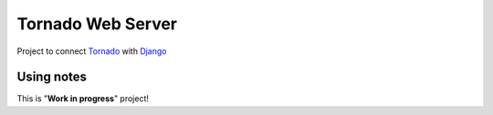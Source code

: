 Tornado Web Server
==================

Project to connect `Tornado <http://www.tornadoweb.org>`_ with `Django <http://www.djangoproject.com/>`_


Using notes
-------------

This is "**Work in progress**" project!
